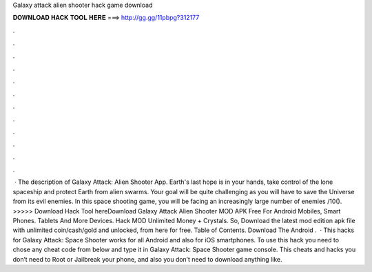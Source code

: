 Galaxy attack alien shooter hack game download

𝐃𝐎𝐖𝐍𝐋𝐎𝐀𝐃 𝐇𝐀𝐂𝐊 𝐓𝐎𝐎𝐋 𝐇𝐄𝐑𝐄 ===> http://gg.gg/11pbpg?312177

.

.

.

.

.

.

.

.

.

.

.

.

 · The description of Galaxy Attack: Alien Shooter App. Earth's last hope is in your hands, take control of the lone spaceship and protect Earth from alien swarms. Your goal will be quite challenging as you will have to save the Universe from its evil enemies. In this space shooting game, you will be facing an increasingly large number of enemies /10(). >>>>> Download Hack Tool hereDownload Galaxy Attack Alien Shooter MOD APK Free For Android Mobiles, Smart Phones. Tablets And More Devices. Hack MOD Unlimited Money + Crystals. So, Download the latest mod edition apk file with unlimited coin/cash/gold and unlocked, from here for free. Table of Contents. Download The Android .  · This hacks for Galaxy Attack: Space Shooter works for all Android and also for iOS smartphones. To use this hack you need to chose any cheat code from below and type it in Galaxy Attack: Space Shooter game console. This cheats and hacks you don’t need to Root or Jailbreak your phone, and also you don’t need to download anything like.